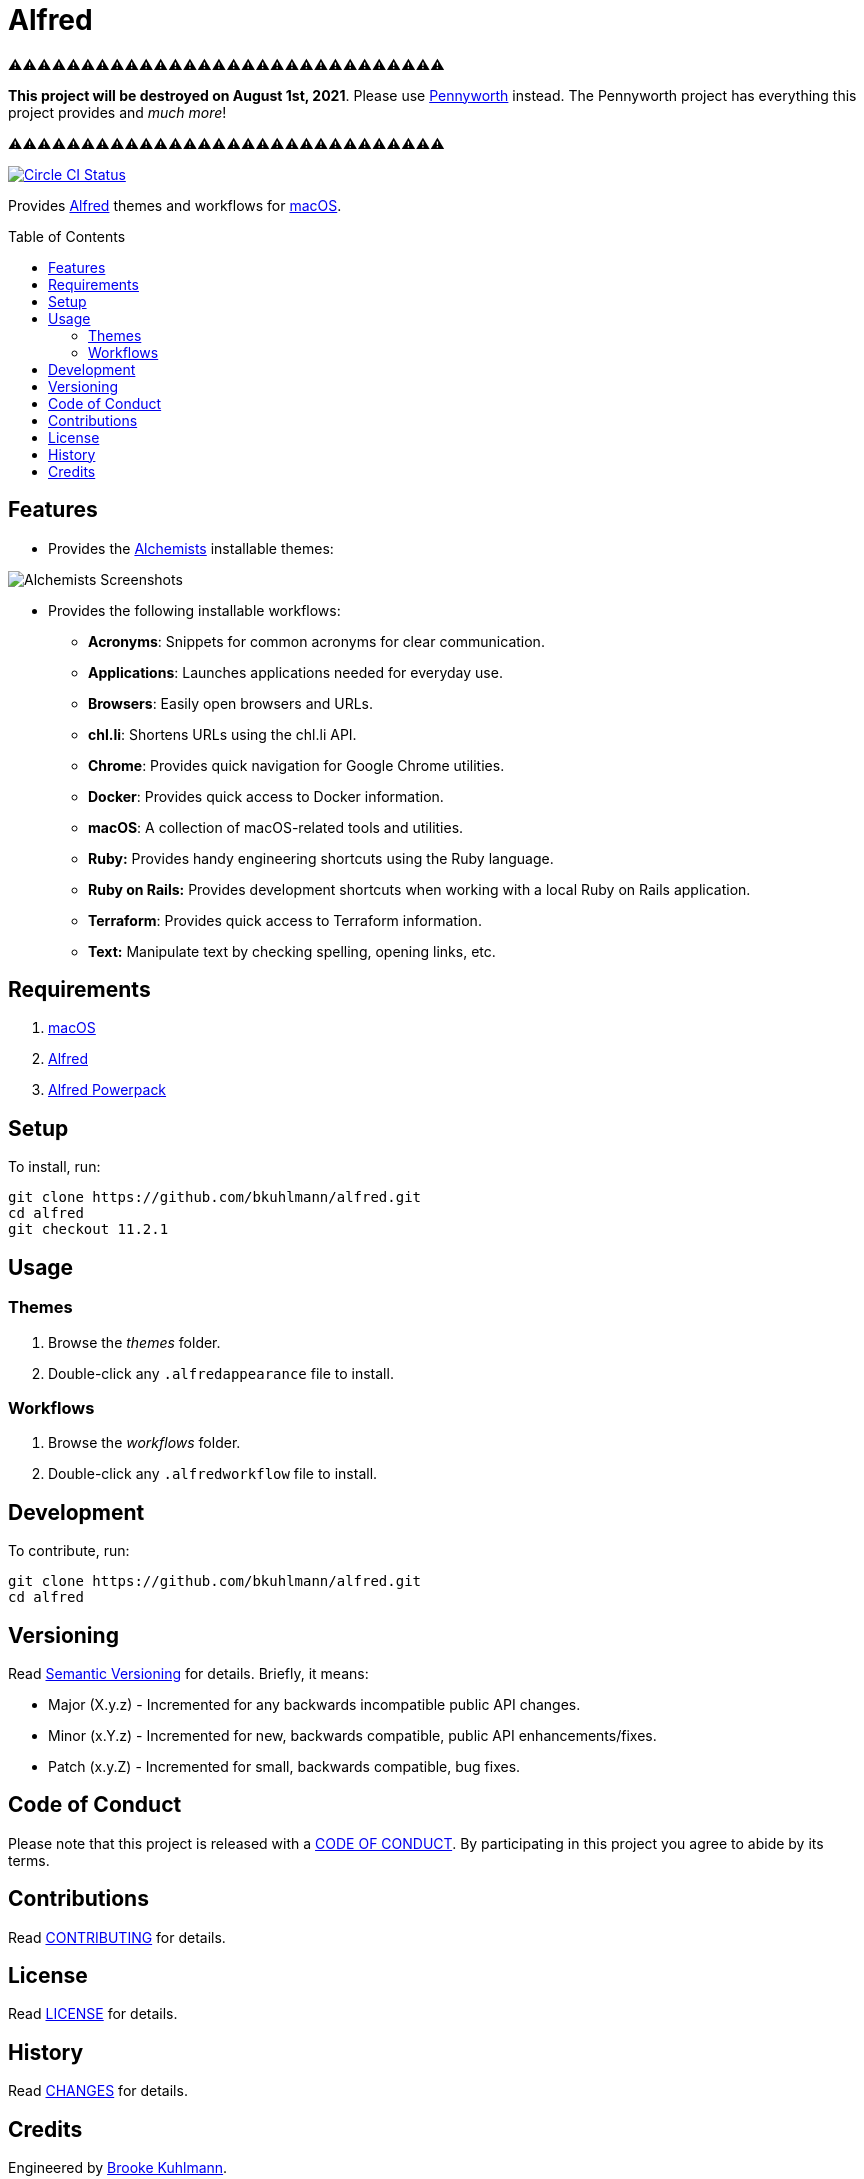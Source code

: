 :toc: macro
:toclevels: 5
:figure-caption!:

= Alfred

⚠️⚠️⚠️⚠️⚠️⚠️⚠️⚠️⚠️⚠️⚠️⚠️⚠️⚠️⚠️⚠️⚠️⚠️⚠️⚠️⚠️⚠️⚠️⚠️⚠️⚠️⚠️⚠️⚠️⚠️

*This project will be destroyed on August 1st, 2021*. Please use
link:https://www.alchemists.io/projects/pennyworth[Pennyworth] instead. The Pennyworth project has
everything this project provides and _much more_!

⚠️⚠️⚠️⚠️⚠️⚠️⚠️⚠️⚠️⚠️⚠️⚠️⚠️⚠️⚠️⚠️⚠️⚠️⚠️⚠️⚠️⚠️⚠️⚠️⚠️⚠️⚠️⚠️⚠️⚠️

[link=https://circleci.com/gh/bkuhlmann/alfred]
image::https://circleci.com/gh/bkuhlmann/alfred.svg?style=svg[Circle CI Status]

Provides link:http://www.alfredapp.com[Alfred] themes and workflows for
link:https://www.apple.com/macos[macOS].

toc::[]

== Features

* Provides the link:https://www.alchemists.io[Alchemists] installable themes:

image::https://www.alchemists.io/images/projects/alfred/screenshots/theme.png[Alchemists Screenshots]

* Provides the following installable workflows:
** *Acronyms*: Snippets for common acronyms for clear communication.
** *Applications*: Launches applications needed for everyday use.
** *Browsers*: Easily open browsers and URLs.
** *chl.li*: Shortens URLs using the chl.li API.
** *Chrome*: Provides quick navigation for Google Chrome utilities.
** *Docker*: Provides quick access to Docker information.
** *macOS*: A collection of macOS-related tools and utilities.
** *Ruby:* Provides handy engineering shortcuts using the Ruby language.
** *Ruby on Rails:* Provides development shortcuts when working with a local Ruby on Rails
   application.
** *Terraform*: Provides quick access to Terraform information.
** *Text:* Manipulate text by checking spelling, opening links, etc.

== Requirements

. link:https://www.apple.com/macos[macOS]
. link:http://www.alfredapp.com[Alfred]
. link:https://www.alfredapp.com/shop[Alfred Powerpack]

== Setup

To install, run:

[source,bash]
----
git clone https://github.com/bkuhlmann/alfred.git
cd alfred
git checkout 11.2.1
----

== Usage

=== Themes

. Browse the _themes_ folder.
. Double-click any `+.alfredappearance+` file to install.

=== Workflows

. Browse the _workflows_ folder.
. Double-click any `+.alfredworkflow+` file to install.

== Development

To contribute, run:

[source,bash]
----
git clone https://github.com/bkuhlmann/alfred.git
cd alfred
----

== Versioning

Read link:https://semver.org[Semantic Versioning] for details. Briefly, it means:

* Major (X.y.z) - Incremented for any backwards incompatible public API changes.
* Minor (x.Y.z) - Incremented for new, backwards compatible, public API enhancements/fixes.
* Patch (x.y.Z) - Incremented for small, backwards compatible, bug fixes.

== Code of Conduct

Please note that this project is released with a link:CODE_OF_CONDUCT.adoc[CODE OF CONDUCT]. By
participating in this project you agree to abide by its terms.

== Contributions

Read link:CONTRIBUTING.adoc[CONTRIBUTING] for details.

== License

Read link:LICENSE.adoc[LICENSE] for details.

== History

Read link:CHANGES.adoc[CHANGES] for details.

== Credits

Engineered by link:https://www.alchemists.io/team/brooke_kuhlmann[Brooke Kuhlmann].

